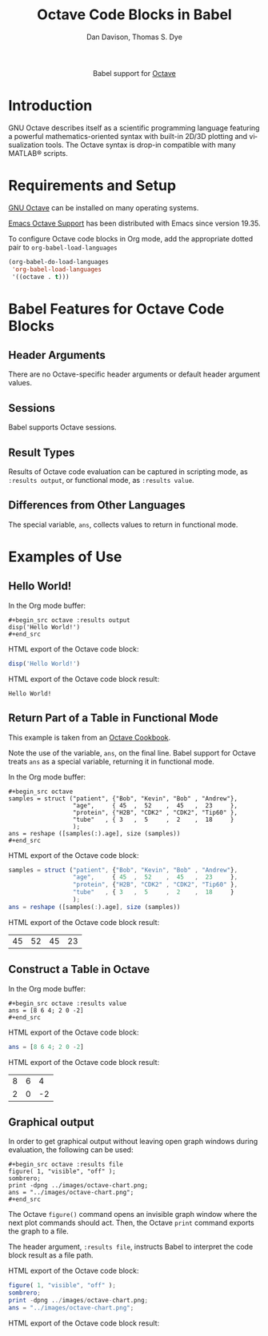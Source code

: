 #+OPTIONS:    H:3 num:nil toc:2 \n:nil ::t |:t ^:{} -:t f:t *:t tex:t d:(HIDE) tags:not-in-toc broken-links:nil
#+STARTUP:    align fold nodlcheck hidestars oddeven lognotestate hideblocks
#+SEQ_TODO:   TODO(t) INPROGRESS(i) WAITING(w@) | DONE(d) CANCELED(c@)
#+TAGS:       Write(w) Update(u) Fix(f) Check(c) noexport(n)
#+TITLE:      Octave Code Blocks in Babel
#+AUTHOR:     Dan Davison, Thomas S. Dye
#+EMAIL:      davison at stats dot ox dot ac dot uk, tsd at tsdye dot online
#+LANGUAGE:   en
#+HTML_LINK_UP:    index.html
#+HTML_LINK_HOME:  https://orgmode.org/worg/
#+EXCLUDE_TAGS: noexport

#+name: banner
#+begin_export html
  <div id="subtitle" style="float: center; text-align: center;">
  <p>
  Babel support for <a href="https://www.gnu.org/software/octave/index">Octave</a>
  </p>
  <p>
  <a href="https://www.gnu.org/software/octave/index">
  <img src="https://www.gnu.org/software/octave/img/octave-logo.svg"/>
  </a>
  </p>
  </div>
#+end_export

* Template Checklist [12/12]                                       :noexport:
  - [X] Revise #+TITLE:
  - [X] Indicate #+AUTHOR:
  - [X] Add #+EMAIL:
  - [X] Revise banner source block [3/3]
    - [X] Add link to a useful language web site
    - [X] Replace "Language" with language name
    - [X] Find a suitable graphic and use it to link to the language
      web site
  - [X] Write an [[Introduction]]
  - [X] Describe [[Requirements and Setup][Requirements and Setup]]
  - [X] Replace "Language" with language name in [[Org Mode Features for Language Source Code Blocks][Babel Features for Language Source Code Blocks]]
  - [X] Describe [[Header Arguments][Header Arguments]]
  - [X] Describe support for [[Sessions]]
  - [X] Describe [[Result Types][Result Types]]
  - [X] Describe [[Other]] differences from supported languages
  - [X] Provide brief [[Examples of Use][Examples of Use]]
* Introduction
GNU Octave describes itself as a scientific programming language featuring a powerful mathematics-oriented syntax with built-in 2D/3D plotting and visualization tools.  The Octave syntax is drop-in compatible with many MATLAB® scripts.
* Requirements and Setup
[[https://wiki.octave.org/Category:Installation][GNU Octave]] can be installed on many operating systems.

[[https://wiki.octave.org/Emacs][Emacs Octave Support]] has been distributed with Emacs since version 19.35.

To configure Octave code blocks in Org mode, add the appropriate
dotted pair to =org-babel-load-languages=

#+begin_src emacs-lisp :exports code
  (org-babel-do-load-languages
   'org-babel-load-languages
   '((octave . t)))
#+end_src

#+RESULTS:

* Babel Features for Octave Code Blocks
** Header Arguments
There are no Octave-specific header arguments or default header argument values.
** Sessions
Babel supports Octave sessions.
** Result Types
Results of Octave code evaluation can be captured in scripting mode, as =:results output=, or functional mode, as =:results value=.  
** Differences from Other Languages
The special variable, =ans=, collects values to return in functional mode.
* Examples of Use
** Hello World!
In the Org mode buffer:
#+begin_example
,#+begin_src octave :results output
disp('Hello World!')
,#+end_src
#+end_example

HTML export of the Octave code block:
#+begin_src octave :results output :exports code
disp('Hello World!')
#+end_src

HTML export of the Octave code block result:
#+RESULTS:
: Hello World!

** Return Part of a Table in Functional Mode
This example is taken from an [[https://wiki.octave.org/Cookbook#Structures][Octave Cookbook]].

Note the use of the variable, =ans=, on the final line.  Babel support for Octave treats =ans= as a special variable, returning it in functional mode.

In the Org mode buffer:
#+begin_example
,#+begin_src octave
samples = struct ("patient", {"Bob", "Kevin", "Bob" , "Andrew"},
                  "age",     { 45  ,  52    ,  45   ,  23     },
                  "protein", {"H2B", "CDK2" , "CDK2", "Tip60" },
                  "tube"   , { 3   ,  5     ,  2    ,  18     }
                  );
ans = reshape ([samples(:).age], size (samples))
,#+end_src
#+end_example

HTML export of the Octave code block:
#+begin_src octave :exports code 
samples = struct ("patient", {"Bob", "Kevin", "Bob" , "Andrew"},
                  "age",     { 45  ,  52    ,  45   ,  23     },
                  "protein", {"H2B", "CDK2" , "CDK2", "Tip60" },
                  "tube"   , { 3   ,  5     ,  2    ,  18     }
                  );
ans = reshape ([samples(:).age], size (samples))
#+end_src

HTML export of the Octave code block result:
#+RESULTS:
| 45 | 52 | 45 | 23 |

** Construct a Table in Octave
In the Org mode buffer:
#+begin_example
,#+begin_src octave :results value
ans = [8 6 4; 2 0 -2]
,#+end_src
#+end_example

HTML export of the Octave code block:
#+begin_src octave :results value :exports code
ans = [8 6 4; 2 0 -2]
#+end_src

HTML export of the Octave code block result:
#+RESULTS:
| 8 | 6 |  4 |
| 2 | 0 | -2 |

** Graphical output
In order to get graphical output without leaving open graph windows
during evaluation, the following can be used:

#+begin_example
,#+begin_src octave :results file
figure( 1, "visible", "off" );
sombrero;
print -dpng ../images/octave-chart.png;
ans = "../images/octave-chart.png";
,#+end_src
#+end_example
The Octave =figure()= command opens an invisible graph window where the next plot commands should act. Then, the Octave =print= command exports the graph to a file.

The header argument, =:results file=, instructs Babel to interpret the code block result as a file path.

HTML export of the Octave code block:
#+begin_src octave :results file :exports code :eval no-export
figure( 1, "visible", "off" );
sombrero;
print -dpng ../images/octave-chart.png;
ans = "../images/octave-chart.png";
#+end_src

HTML export of the Octave code block result:
#+attr_html: :width 600
#+RESULTS:
[[https://orgmode.org/worg/org-contrib/babel/images/octave-chart.png]]

    
